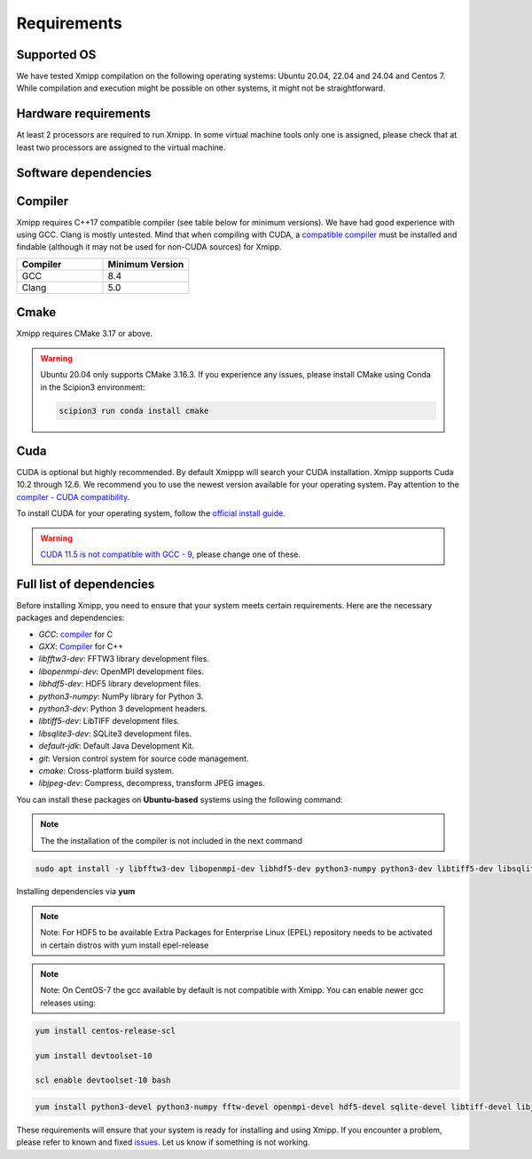 Requirements
-----------------------
Supported OS
^^^^^^^^^^^^^^^^^^^^

We have tested Xmipp compilation on the following operating systems: Ubuntu 20.04, 22.04 and 24.04 and Centos 7. While compilation and execution might be possible on other systems, it might not be straightforward. 

Hardware requirements
^^^^^^^^^^^^^^^^^^^^

At least 2 processors are required to run Xmipp. In some virtual machine tools only one is assigned, please check that at least two processors are assigned to the virtual machine.

Software dependencies
^^^^^^^^^^^^^^^^^^^^^

Compiler
^^^^^^^^

Xmipp requires C++17 compatible compiler (see table below for minimum versions). We have had good experience with using GCC. Clang is mostly untested. Mind that when compiling with CUDA, a  `compatible compiler <https://gist.github.com/ax3l/9489132>`__ must be installed and findable (although it may not be used for non-CUDA sources) for Xmipp.

.. list-table:: 
   :header-rows: 1
   :widths: 50 50

   * - Compiler
     - Minimum Version
   * - GCC
     - 8.4
   * - Clang
     - 5.0

Cmake
^^^^^

Xmipp requires CMake 3.17 or above.

.. warning::
   Ubuntu 20.04 only supports CMake 3.16.3.  
   If you experience any issues, please install CMake using Conda in the Scipion3 environment:

   .. code-block:: bash

      scipion3 run conda install cmake

Cuda
^^^^

CUDA is optional but highly recommended. By default Xmippp will search your CUDA installation. Xmipp supports Cuda 10.2 through 12.6. We recommend you to use the newest version available for your operating system. Pay attention to the `compiler - CUDA compatibility <https://gist.github.com/ax3l/9489132>`_.

To install CUDA for your operating system, follow the `official install guide <https://developer.nvidia.com/cuda-toolkit-archive>`_.

.. warning::
   `CUDA 11.5 is not compatible with GCC - 9 <https://forums.developer.nvidia.com/t/cuda-11-5-samples-throw-multiple-error-attribute-malloc-does-not-take-arguments/192750/12>`_, please change one of these.

Full list of dependencies
^^^^^^^^^^^^^^^^^^^^^^^^^

Before installing Xmipp, you need to ensure that your system meets certain requirements. Here are the necessary packages and dependencies:

- `GCC`: `compiler <https://i2pc.github.io/docs/Installation/Requirements/index.html#compiler>`_ for C
- `GXX`: `Compiler <https://i2pc.github.io/docs/Installation/Requirements/index.html#compiler>`_ for C++
- `libfftw3-dev`: FFTW3 library development files.
- `libopenmpi-dev`: OpenMPI development files.
- `libhdf5-dev`: HDF5 library development files.
- `python3-numpy`: NumPy library for Python 3.
- `python3-dev`: Python 3 development headers.
- `libtiff5-dev`: LibTIFF development files.
- `libsqlite3-dev`: SQLite3 development files.
- `default-jdk`: Default Java Development Kit.
- `git`: Version control system for source code management.
- `cmake`: Cross-platform build system.
- `libjpeg-dev`: Compress, decompress, transform JPEG images.


You can install these packages on **Ubuntu-based** systems using the following command:

.. Note::
    The the installation of the compiler is not included in the next command

.. code-block:: bash

   sudo apt install -y libfftw3-dev libopenmpi-dev libhdf5-dev python3-numpy python3-dev libtiff5-dev libsqlite3-dev default-jdk git cmake libjpeg-dev



Installing dependencies via **yum**

.. Note::
    Note: For HDF5 to be available Extra Packages for Enterprise Linux (EPEL) repository needs to be activated in certain distros with yum install epel-release

.. Note::
    Note: On CentOS-7 the gcc available by default is not compatible with Xmipp. You can enable newer gcc releases using:

.. code-block:: bash
    
    yum install centos-release-scl

    yum install devtoolset-10

    scl enable devtoolset-10 bash

.. code-block:: bash

  yum install python3-devel python3-numpy fftw-devel openmpi-devel hdf5-devel sqlite-devel libtiff-devel libjpeg-turbo-devel java-17-openjdk-devel git cmake gcc g++


These requirements will ensure that your system is ready for installing and using Xmipp. If you encounter a problem, please refer to known and fixed `issues <https://github.com/I2PC/xmipp/issues?q=is%3Aissue>`_. Let us know if something is not working.

